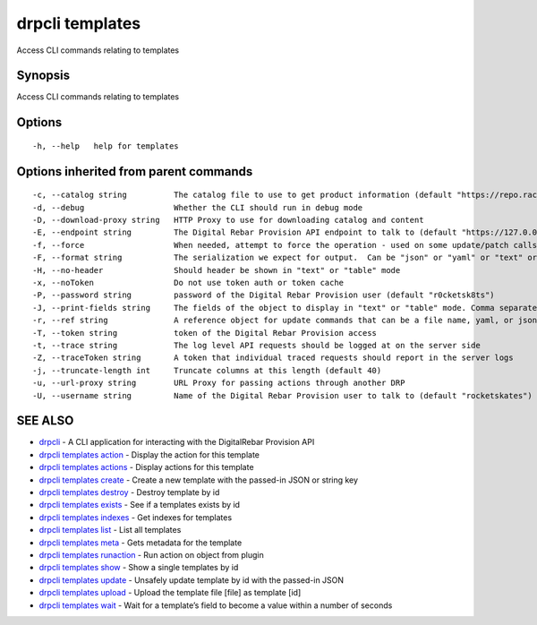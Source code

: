 drpcli templates
----------------

Access CLI commands relating to templates

Synopsis
~~~~~~~~

Access CLI commands relating to templates

Options
~~~~~~~

::

     -h, --help   help for templates

Options inherited from parent commands
~~~~~~~~~~~~~~~~~~~~~~~~~~~~~~~~~~~~~~

::

     -c, --catalog string          The catalog file to use to get product information (default "https://repo.rackn.io")
     -d, --debug                   Whether the CLI should run in debug mode
     -D, --download-proxy string   HTTP Proxy to use for downloading catalog and content
     -E, --endpoint string         The Digital Rebar Provision API endpoint to talk to (default "https://127.0.0.1:8092")
     -f, --force                   When needed, attempt to force the operation - used on some update/patch calls
     -F, --format string           The serialization we expect for output.  Can be "json" or "yaml" or "text" or "table" (default "json")
     -H, --no-header               Should header be shown in "text" or "table" mode
     -x, --noToken                 Do not use token auth or token cache
     -P, --password string         password of the Digital Rebar Provision user (default "r0cketsk8ts")
     -J, --print-fields string     The fields of the object to display in "text" or "table" mode. Comma separated
     -r, --ref string              A reference object for update commands that can be a file name, yaml, or json blob
     -T, --token string            token of the Digital Rebar Provision access
     -t, --trace string            The log level API requests should be logged at on the server side
     -Z, --traceToken string       A token that individual traced requests should report in the server logs
     -j, --truncate-length int     Truncate columns at this length (default 40)
     -u, --url-proxy string        URL Proxy for passing actions through another DRP
     -U, --username string         Name of the Digital Rebar Provision user to talk to (default "rocketskates")

SEE ALSO
~~~~~~~~

-  `drpcli <drpcli.html>`__ - A CLI application for interacting with the
   DigitalRebar Provision API
-  `drpcli templates action <drpcli_templates_action.html>`__ - Display
   the action for this template
-  `drpcli templates actions <drpcli_templates_actions.html>`__ -
   Display actions for this template
-  `drpcli templates create <drpcli_templates_create.html>`__ - Create a
   new template with the passed-in JSON or string key
-  `drpcli templates destroy <drpcli_templates_destroy.html>`__ -
   Destroy template by id
-  `drpcli templates exists <drpcli_templates_exists.html>`__ - See if a
   templates exists by id
-  `drpcli templates indexes <drpcli_templates_indexes.html>`__ - Get
   indexes for templates
-  `drpcli templates list <drpcli_templates_list.html>`__ - List all
   templates
-  `drpcli templates meta <drpcli_templates_meta.html>`__ - Gets
   metadata for the template
-  `drpcli templates runaction <drpcli_templates_runaction.html>`__ -
   Run action on object from plugin
-  `drpcli templates show <drpcli_templates_show.html>`__ - Show a
   single templates by id
-  `drpcli templates update <drpcli_templates_update.html>`__ - Unsafely
   update template by id with the passed-in JSON
-  `drpcli templates upload <drpcli_templates_upload.html>`__ - Upload
   the template file [file] as template [id]
-  `drpcli templates wait <drpcli_templates_wait.html>`__ - Wait for a
   template’s field to become a value within a number of seconds
